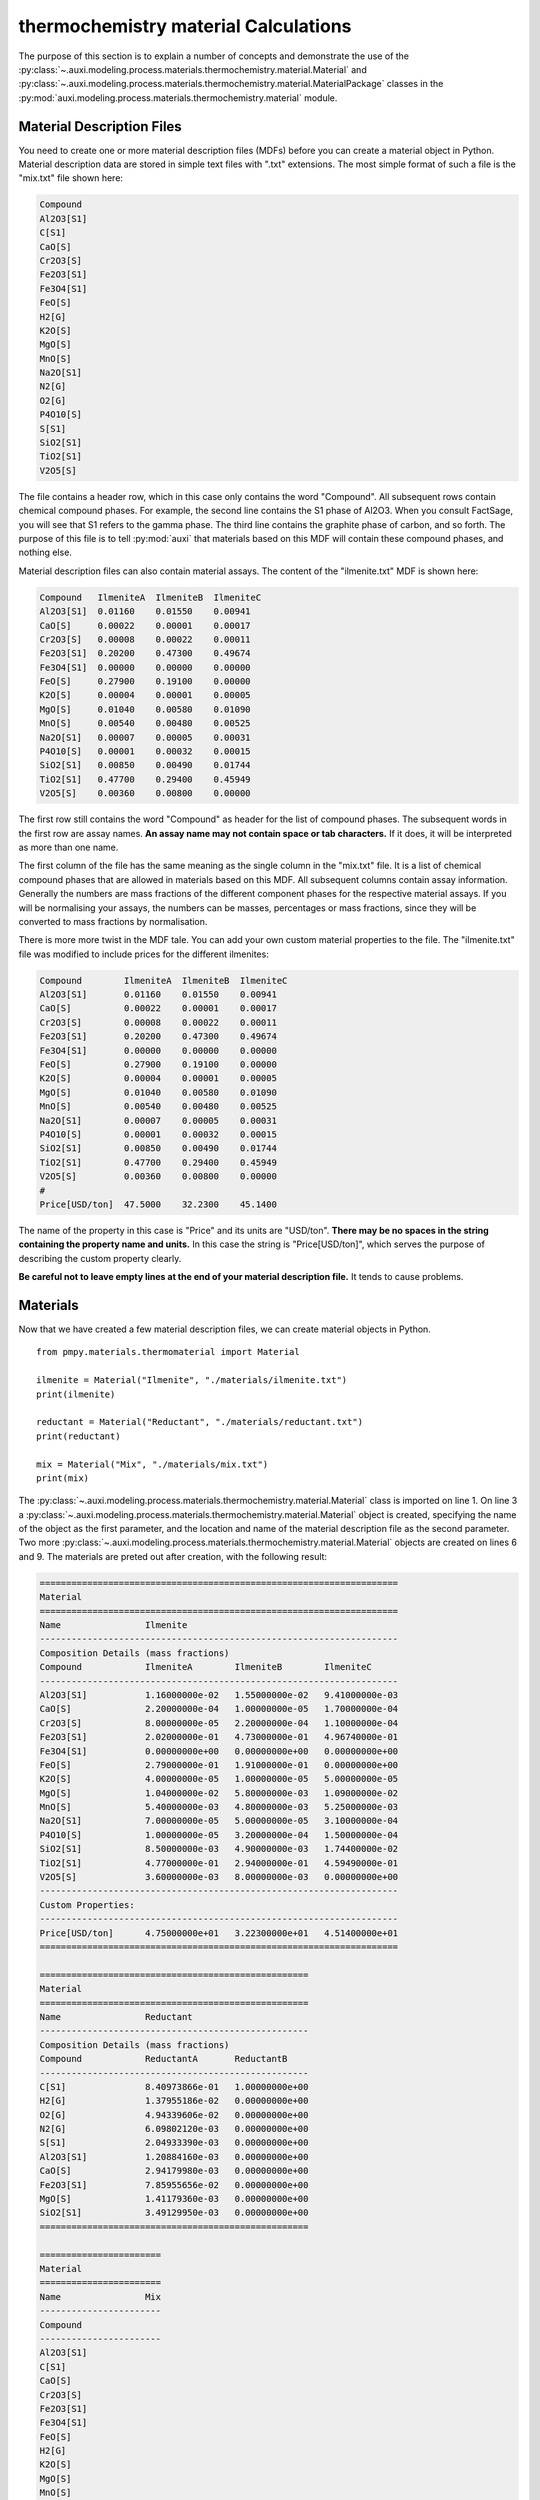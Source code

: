 .. highlight:: python
   :linenothreshold: 5

.. _section_thermochemistry_material_calculations:

thermochemistry material Calculations
*************************************
The purpose of this section is to explain a number of concepts and demonstrate the use of the :py:class:`~.auxi.modeling.process.materials.thermochemistry.material.Material` and :py:class:`~.auxi.modeling.process.materials.thermochemistry.material.MaterialPackage` classes in the :py:mod:`auxi.modeling.process.materials.thermochemistry.material` module.


Material Description Files
==========================
You need to create one or more material description files (MDFs) before you can create a material object in Python. Material description data are stored in simple text files with ".txt" extensions. The most simple format of such a file is the "mix.txt" file shown here:

.. code-block:: none

    Compound
    Al2O3[S1]
    C[S1]
    CaO[S]
    Cr2O3[S]
    Fe2O3[S1]
    Fe3O4[S1]
    FeO[S]
    H2[G]
    K2O[S]
    MgO[S]
    MnO[S]
    Na2O[S1]
    N2[G]
    O2[G]
    P4O10[S]
    S[S1]
    SiO2[S1]
    TiO2[S1]
    V2O5[S]

The file contains a header row, which in this case only contains the word "Compound". All subsequent rows contain chemical compound phases. For example, the second line contains the S1 phase of Al2O3. When you consult FactSage, you will see that S1 refers to the gamma phase. The third line contains the graphite phase of carbon, and so forth. The purpose of this file is to tell :py:mod:`auxi` that materials based on this MDF will contain these compound phases, and nothing else.

Material description files can also contain material assays. The content of the "ilmenite.txt" MDF is shown here:

.. code-block:: none

    Compound   IlmeniteA  IlmeniteB  IlmeniteC
    Al2O3[S1]  0.01160    0.01550    0.00941
    CaO[S]     0.00022    0.00001    0.00017
    Cr2O3[S]   0.00008    0.00022    0.00011
    Fe2O3[S1]  0.20200    0.47300    0.49674
    Fe3O4[S1]  0.00000    0.00000    0.00000
    FeO[S]     0.27900    0.19100    0.00000
    K2O[S]     0.00004    0.00001    0.00005
    MgO[S]     0.01040    0.00580    0.01090
    MnO[S]     0.00540    0.00480    0.00525
    Na2O[S1]   0.00007    0.00005    0.00031
    P4O10[S]   0.00001    0.00032    0.00015
    SiO2[S1]   0.00850    0.00490    0.01744
    TiO2[S1]   0.47700    0.29400    0.45949
    V2O5[S]    0.00360    0.00800    0.00000

The first row still contains the word "Compound" as header for the list of compound phases. The subsequent words in the first row are assay names. **An assay name may not contain space or tab characters.** If it does, it will be interpreted as more than one name.

The first column of the file has the same meaning as the single column in the "mix.txt" file. It is a list of chemical compound phases that are allowed in materials based on this MDF. All subsequent columns contain assay information. Generally the numbers are mass fractions of the different component phases for the respective material assays. If you will be normalising your assays, the numbers can be masses, percentages or mass fractions, since they will be converted to mass fractions by normalisation.

There is more more twist in the MDF tale. You can add your own custom material properties to the file. The "ilmenite.txt" file was modified to include prices for the different ilmenites:

.. code-block:: none

    Compound        IlmeniteA  IlmeniteB  IlmeniteC
    Al2O3[S1]       0.01160    0.01550    0.00941
    CaO[S]          0.00022    0.00001    0.00017
    Cr2O3[S]        0.00008    0.00022    0.00011
    Fe2O3[S1]       0.20200    0.47300    0.49674
    Fe3O4[S1]       0.00000    0.00000    0.00000
    FeO[S]          0.27900    0.19100    0.00000
    K2O[S]          0.00004    0.00001    0.00005
    MgO[S]          0.01040    0.00580    0.01090
    MnO[S]          0.00540    0.00480    0.00525
    Na2O[S1]        0.00007    0.00005    0.00031
    P4O10[S]        0.00001    0.00032    0.00015
    SiO2[S1]        0.00850    0.00490    0.01744
    TiO2[S1]        0.47700    0.29400    0.45949
    V2O5[S]         0.00360    0.00800    0.00000
    #
    Price[USD/ton]  47.5000    32.2300    45.1400

The name of the property in this case is "Price" and its units are "USD/ton". **There may be no spaces in the string containing the property name and units.** In this case the string is "Price[USD/ton]", which serves the purpose of describing the custom property clearly.

**Be careful not to leave empty lines at the end of your material description file.** It tends to cause problems.


Materials
=========
Now that we have created a few material description files, we can create material objects in Python.

::

    from pmpy.materials.thermomaterial import Material

    ilmenite = Material("Ilmenite", "./materials/ilmenite.txt")
    print(ilmenite)

    reductant = Material("Reductant", "./materials/reductant.txt")
    print(reductant)

    mix = Material("Mix", "./materials/mix.txt")
    print(mix)

The :py:class:`~.auxi.modeling.process.materials.thermochemistry.material.Material` class is imported on line 1. On line 3 a :py:class:`~.auxi.modeling.process.materials.thermochemistry.material.Material` object is created, specifying the name of the object as the first parameter, and the location and name of the material description file as the second parameter. Two more :py:class:`~.auxi.modeling.process.materials.thermochemistry.material.Material` objects are created on lines 6 and 9. The materials are preted out after creation, with the following result:

.. code-block:: none

    ====================================================================
    Material
    ====================================================================
    Name                Ilmenite
    --------------------------------------------------------------------
    Composition Details (mass fractions)
    Compound            IlmeniteA        IlmeniteB        IlmeniteC
    --------------------------------------------------------------------
    Al2O3[S1]           1.16000000e-02   1.55000000e-02   9.41000000e-03
    CaO[S]              2.20000000e-04   1.00000000e-05   1.70000000e-04
    Cr2O3[S]            8.00000000e-05   2.20000000e-04   1.10000000e-04
    Fe2O3[S1]           2.02000000e-01   4.73000000e-01   4.96740000e-01
    Fe3O4[S1]           0.00000000e+00   0.00000000e+00   0.00000000e+00
    FeO[S]              2.79000000e-01   1.91000000e-01   0.00000000e+00
    K2O[S]              4.00000000e-05   1.00000000e-05   5.00000000e-05
    MgO[S]              1.04000000e-02   5.80000000e-03   1.09000000e-02
    MnO[S]              5.40000000e-03   4.80000000e-03   5.25000000e-03
    Na2O[S1]            7.00000000e-05   5.00000000e-05   3.10000000e-04
    P4O10[S]            1.00000000e-05   3.20000000e-04   1.50000000e-04
    SiO2[S1]            8.50000000e-03   4.90000000e-03   1.74400000e-02
    TiO2[S1]            4.77000000e-01   2.94000000e-01   4.59490000e-01
    V2O5[S]             3.60000000e-03   8.00000000e-03   0.00000000e+00
    --------------------------------------------------------------------
    Custom Properties:
    --------------------------------------------------------------------
    Price[USD/ton]      4.75000000e+01   3.22300000e+01   4.51400000e+01
    ====================================================================

    ===================================================
    Material
    ===================================================
    Name                Reductant
    ---------------------------------------------------
    Composition Details (mass fractions)
    Compound            ReductantA       ReductantB
    ---------------------------------------------------
    C[S1]               8.40973866e-01   1.00000000e+00
    H2[G]               1.37955186e-02   0.00000000e+00
    O2[G]               4.94339606e-02   0.00000000e+00
    N2[G]               6.09802120e-03   0.00000000e+00
    S[S1]               2.04933390e-03   0.00000000e+00
    Al2O3[S1]           1.20884160e-03   0.00000000e+00
    CaO[S]              2.94179980e-03   0.00000000e+00
    Fe2O3[S1]           7.85955656e-02   0.00000000e+00
    MgO[S]              1.41179360e-03   0.00000000e+00
    SiO2[S1]            3.49129950e-03   0.00000000e+00
    ===================================================

    =======================
    Material
    =======================
    Name                Mix
    -----------------------
    Compound
    -----------------------
    Al2O3[S1]
    C[S1]
    CaO[S]
    Cr2O3[S]
    Fe2O3[S1]
    Fe3O4[S1]
    FeO[S]
    H2[G]
    K2O[S]
    MgO[S]
    MnO[S]
    Na2O[S1]
    N2[G]
    O2[G]
    P4O10[S]
    S[S1]
    SiO2[S1]
    TiO2[S1]
    V2O5[S]
    =======================

The material objects are now ready to create material packages.


Material Packages
=================

Creating Empty Packages
-----------------------
The simplest way to create material packages is to create empty ones.

::

    from auxi.modeling.process.materials.thermochemistry.material import Material

    ilmenite = Material("Ilmenite", "./materials/ilmenite.txt")
    reductant = Material("Reductant", "./materials/reductant.txt")
    mix = Material("Mix", "./materials/mix.txt")

    empty_ilmenite_package = ilmenite.create_package()
    print(empty_ilmenite_package)

    empty_reductant_package = reductant.create_package()
    print(empty_reductant_package)

    empty_mix_package = mix.create_package()
    print(empty_mix_package)

The empty packages are created by calling the "create_package" method of the :py:class:`~.auxi.modeling.process.materials.thermochemistry.material.Material` objects without passing any parameters.

.. code-block:: none

    ==================================================================
    MaterialPackage
    ==================================================================
    Material            Ilmenite
    Mass                 0.00000000e+00 kg
    Amount               0.00000000e+00 kmol
    Pressure             1.00000000e+00 atm
    Temperature          2.50000000e+01 °C
    Enthalpy             0.00000000e+00 kWh
    ------------------------------------------------------------------
    Compound Details
    Formula             Mass            Mass Fraction   Mole Fraction
    ------------------------------------------------------------------
    Al2O3[S1]           0.00000000e+00  0.00000000e+00  0.00000000e+00
    CaO[S]              0.00000000e+00  0.00000000e+00  0.00000000e+00
    Cr2O3[S]            0.00000000e+00  0.00000000e+00  0.00000000e+00
    Fe2O3[S1]           0.00000000e+00  0.00000000e+00  0.00000000e+00
    Fe3O4[S1]           0.00000000e+00  0.00000000e+00  0.00000000e+00
    FeO[S]              0.00000000e+00  0.00000000e+00  0.00000000e+00
    K2O[S]              0.00000000e+00  0.00000000e+00  0.00000000e+00
    MgO[S]              0.00000000e+00  0.00000000e+00  0.00000000e+00
    MnO[S]              0.00000000e+00  0.00000000e+00  0.00000000e+00
    Na2O[S1]            0.00000000e+00  0.00000000e+00  0.00000000e+00
    P4O10[S]            0.00000000e+00  0.00000000e+00  0.00000000e+00
    SiO2[S1]            0.00000000e+00  0.00000000e+00  0.00000000e+00
    TiO2[S1]            0.00000000e+00  0.00000000e+00  0.00000000e+00
    V2O5[S]             0.00000000e+00  0.00000000e+00  0.00000000e+00
    ==================================================================

    ==================================================================
    MaterialPackage
    ==================================================================
    Material            Reductant
    Mass                 0.00000000e+00 kg
    Amount               0.00000000e+00 kmol
    Pressure             1.00000000e+00 atm
    Temperature          2.50000000e+01 °C
    Enthalpy             0.00000000e+00 kWh
    ------------------------------------------------------------------
    Compound Details
    Formula             Mass            Mass Fraction   Mole Fraction
    ------------------------------------------------------------------
    C[S1]               0.00000000e+00  0.00000000e+00  0.00000000e+00
    H2[G]               0.00000000e+00  0.00000000e+00  0.00000000e+00
    O2[G]               0.00000000e+00  0.00000000e+00  0.00000000e+00
    N2[G]               0.00000000e+00  0.00000000e+00  0.00000000e+00
    S[S1]               0.00000000e+00  0.00000000e+00  0.00000000e+00
    Al2O3[S1]           0.00000000e+00  0.00000000e+00  0.00000000e+00
    CaO[S]              0.00000000e+00  0.00000000e+00  0.00000000e+00
    Fe2O3[S1]           0.00000000e+00  0.00000000e+00  0.00000000e+00
    MgO[S]              0.00000000e+00  0.00000000e+00  0.00000000e+00
    SiO2[S1]            0.00000000e+00  0.00000000e+00  0.00000000e+00
    ==================================================================

    ==================================================================
    MaterialPackage
    ==================================================================
    Material            Mix
    Mass                 0.00000000e+00 kg
    Amount               0.00000000e+00 kmol
    Pressure             1.00000000e+00 atm
    Temperature          2.50000000e+01 °C
    Enthalpy             0.00000000e+00 kWh
    ------------------------------------------------------------------
    Compound Details
    Formula             Mass            Mass Fraction   Mole Fraction
    ------------------------------------------------------------------
    Al2O3[S1]           0.00000000e+00  0.00000000e+00  0.00000000e+00
    C[S1]               0.00000000e+00  0.00000000e+00  0.00000000e+00
    CaO[S]              0.00000000e+00  0.00000000e+00  0.00000000e+00
    Cr2O3[S]            0.00000000e+00  0.00000000e+00  0.00000000e+00
    Fe2O3[S1]           0.00000000e+00  0.00000000e+00  0.00000000e+00
    Fe3O4[S1]           0.00000000e+00  0.00000000e+00  0.00000000e+00
    FeO[S]              0.00000000e+00  0.00000000e+00  0.00000000e+00
    H2[G]               0.00000000e+00  0.00000000e+00  0.00000000e+00
    K2O[S]              0.00000000e+00  0.00000000e+00  0.00000000e+00
    MgO[S]              0.00000000e+00  0.00000000e+00  0.00000000e+00
    MnO[S]              0.00000000e+00  0.00000000e+00  0.00000000e+00
    Na2O[S1]            0.00000000e+00  0.00000000e+00  0.00000000e+00
    N2[G]               0.00000000e+00  0.00000000e+00  0.00000000e+00
    O2[G]               0.00000000e+00  0.00000000e+00  0.00000000e+00
    P4O10[S]            0.00000000e+00  0.00000000e+00  0.00000000e+00
    S[S1]               0.00000000e+00  0.00000000e+00  0.00000000e+00
    SiO2[S1]            0.00000000e+00  0.00000000e+00  0.00000000e+00
    TiO2[S1]            0.00000000e+00  0.00000000e+00  0.00000000e+00
    V2O5[S]             0.00000000e+00  0.00000000e+00  0.00000000e+00
    ==================================================================


Creating Filled Packages
------------------------
It is just as easy to create packages that contain some mass. Let's do that with ilmenite.

::

    from auxi.modeling.process.materials.thermochemistry.material import Material

    ilmenite = Material("Ilmenite", "./materials/ilmenite.txt")
    reductant = Material("Reductant", "./materials/reductant.txt")
    mix = Material("Mix", "./materials/mix.txt")

    ilma_package = ilmenite.create_package("IlmeniteA", 300.0, 1.0, 25.0)
    print(ilma_package)

The parameters to the "create_package" method are:

1. material assay name, "IlmeniteA"
2. mass, 300 kg
3. pressure, 1 atm
4. temperature, 25 °C

We therefore created 300 kg based on the composition specified by the IlmeniteA assay, at 1 atm pressure and 25 °C temperature. The resulting package is shown here.

.. code-block:: none

    ==================================================================
    MaterialPackage
    ==================================================================
    Material            Ilmenite
    Mass                 3.00000000e+02 kg
    Amount               3.52817004e+00 kmol
    Pressure             1.00000000e+00 atm
    Temperature          2.50000000e+01 °C
    Enthalpy            -6.87812118e+02 kWh
    ------------------------------------------------------------------
    Compound Details
    Formula             Mass            Mass Fraction   Mole Fraction
    ------------------------------------------------------------------
    Al2O3[S1]           3.48725349e+00  1.16241783e-02  9.69390473e-03
    CaO[S]              6.61375661e-02  2.20458554e-04  3.34280337e-04
    Cr2O3[S]            2.40500241e-02  8.01667468e-05  4.48486990e-05
    Fe2O3[S1]           6.07263107e+01  2.02421036e-01  1.07784066e-01
    Fe3O4[S1]           0.00000000e+00  0.00000000e+00  0.00000000e+00
    FeO[S]              8.38744589e+01  2.79581530e-01  3.30892788e-01
    K2O[S]              1.20250120e-02  4.00833734e-05  3.61829148e-05
    MgO[S]              3.12650313e+00  1.04216771e-02  2.19865404e-02
    MnO[S]              1.62337662e+00  5.41125541e-03  6.48625791e-03
    Na2O[S1]            2.10437710e-02  7.01459035e-05  9.62343053e-05
    P4O10[S]            3.00625301e-03  1.00208434e-05  3.00142421e-06
    SiO2[S1]            2.55531506e+00  8.51771685e-03  1.20540764e-02
    TiO2[S1]            1.43398268e+02  4.77994228e-01  5.08901291e-01
    V2O5[S]             1.08225108e+00  3.60750361e-03  1.68652807e-03
    ==================================================================


Adding Material to a Package - Another Package
==============================================
Now we create another ilmenite package with a different composition, mass and temperature, and add it to the first:

::

    from auxi.modeling.process.materials.thermochemistry.material import Material

    ilmenite = Material("Ilmenite", "./materials/ilmenite.txt")
    reductant = Material("Reductant", "./materials/reductant.txt")
    mix = Material("Mix", "./materials/mix.txt")

    ilma_package = ilmenite.create_package("IlmeniteA", 300.0, 1.0, 25.0)
    ilmb_package = ilmenite.create_package("IlmeniteB", 500.0, 1.0, 750.0)

    ilma_package += ilmb_package
    print(ilma_package)
    print(ilmb_package)

This changes the original "ilma_package", but the second "ilmb_package" remains the same. This is quite a powerful action, since one line of code does all of the following:

* Calculate the total mass of each component by adding up the component masses from the two packages.
* Calculate the mass fraction of each compound.
* Calculate the mole fraction of each compound.
* Calculate the total amount (in kmol) of compounds in the package.
* Calculate the total enthalpy by adding up the enthalpies of the two original packages.
* Calculate the temperature of the new package.

The resulting two packages are shown below:

.. code-block:: none

    ==================================================================
    MaterialPackage
    ==================================================================
    Material            Ilmenite
    Mass                 8.00000000e+02 kg
    Amount               8.43715862e+00 kmol
    Pressure             1.00000000e+00 atm
    Temperature          4.88474167e+02 °C
    Enthalpy            -1.59326344e+03 kWh
    ------------------------------------------------------------------
    Compound Details
    Formula             Mass            Mass Fraction   Mole Fraction
    ------------------------------------------------------------------
    Al2O3[S1]           1.12558204e+01  1.40697755e-02  1.30841549e-02
    CaO[S]              7.11495448e-02  8.89369310e-05  1.50379294e-04
    Cr2O3[S]            1.34313554e-01  1.67891942e-04  1.04738770e-04
    Fe2O3[S1]           2.97792900e+02  3.72241125e-01  2.21026985e-01
    Fe3O4[S1]           0.00000000e+00  0.00000000e+00  0.00000000e+00
    FeO[S]              1.79603251e+02  2.24504063e-01  2.96295501e-01
    K2O[S]              1.70369907e-02  2.12962383e-05  2.14370100e-05
    MgO[S]              6.03345073e+00  7.54181341e-03  1.77425932e-02
    MnO[S]              4.02912637e+00  5.03640796e-03  6.73192250e-03
    Na2O[S1]            4.61036642e-02  5.76295802e-05  8.81647712e-05
    P4O10[S]            1.63389569e-01  2.04236961e-04  6.82149359e-05
    SiO2[S1]            5.01118458e+00  6.26398073e-03  9.88514810e-03
    TiO2[S1]            2.90750440e+02  3.63438050e-01  4.31482633e-01
    V2O5[S]             5.09183399e+00  6.36479248e-03  3.31812755e-03
    ==================================================================

    ==================================================================
    MaterialPackage
    ==================================================================
    Material            Ilmenite
    Mass                 5.00000000e+02 kg
    Amount               4.90898858e+00 kmol
    Pressure             1.00000000e+00 atm
    Temperature          7.50000000e+02 °C
    Enthalpy            -9.05451326e+02 kWh
    ------------------------------------------------------------------
    Compound Details
    Formula             Mass            Mass Fraction   Mole Fraction
    ------------------------------------------------------------------
    Al2O3[S1]           7.76856687e+00  1.55371337e-02  1.55207829e-02
    CaO[S]              5.01197863e-03  1.00239573e-05  1.82066196e-05
    Cr2O3[S]            1.10263530e-01  2.20527060e-04  1.47782739e-04
    Fe2O3[S1]           2.37066589e+02  4.74133178e-01  3.02416515e-01
    Fe3O4[S1]           0.00000000e+00  0.00000000e+00  0.00000000e+00
    FeO[S]              9.57287918e+01  1.91457584e-01  2.71429867e-01
    K2O[S]              5.01197863e-03  1.00239573e-05  1.08388880e-05
    MgO[S]              2.90694760e+00  5.81389521e-03  1.46923993e-02
    MnO[S]              2.40574974e+00  4.81149948e-03  6.90848565e-03
    Na2O[S1]            2.50598931e-02  5.01197863e-05  8.23650657e-05
    P4O10[S]            1.60383316e-01  3.20766632e-04  1.15084949e-04
    SiO2[S1]            2.45586953e+00  4.91173906e-03  8.32630400e-03
    TiO2[S1]            1.47352172e+02  2.94704343e-01  3.75840583e-01
    V2O5[S]             4.00958290e+00  8.01916581e-03  4.49078466e-03
    ==================================================================


Adding Material to a Package - A Compound Mass
==============================================
Sometimes you need to add material to a package, one compound at a time.

::

    from auxi.modeling.process.materials.thermochemistry.material import Material

    ilmenite = Material("Ilmenite", "./materials/ilmenite.txt")
    reductant = Material("Reductant", "./materials/reductant.txt")
    mix = Material("Mix", "./materials/mix.txt")

    ilma_package = ilmenite.create_package("IlmeniteA", 300.0, 1.0, 25.0)

    ilma_package += ("TiO2[S1]", 150.0)
    print(ilma_package)

This adds 150 kg of TiO2[S1] to ilma_package. The temperature of the added material is assumed to be the same as that of the original package, which means that ilma_package's temperature does not change. Here is the result:

.. code-block:: none

    ==================================================================
    MaterialPackage
    ==================================================================
    Material            Ilmenite
    Mass                 4.50000000e+02 kg
    Amount               5.40632064e+00 kmol
    Pressure             1.00000000e+00 atm
    Temperature          2.50000000e+01 °C
    Enthalpy            -1.18069622e+03 kWh
    ------------------------------------------------------------------
    Compound Details
    Formula             Mass            Mass Fraction   Mole Fraction
    ------------------------------------------------------------------
    Al2O3[S1]           3.48725349e+00  7.74945219e-03  6.32625154e-03
    CaO[S]              6.61375661e-02  1.46972369e-04  2.18151669e-04
    Cr2O3[S]            2.40500241e-02  5.34444979e-05  2.92683040e-05
    Fe2O3[S1]           6.07263107e+01  1.34947357e-01  7.03399852e-02
    Fe3O4[S1]           0.00000000e+00  0.00000000e+00  0.00000000e+00
    FeO[S]              8.38744589e+01  1.86387686e-01  2.15940951e-01
    K2O[S]              1.20250120e-02  2.67222489e-05  2.36130050e-05
    MgO[S]              3.12650313e+00  6.94778473e-03  1.43484374e-02
    MnO[S]              1.62337662e+00  3.60750361e-03  4.23293814e-03
    Na2O[S1]            2.10437710e-02  4.67639357e-05  6.28026001e-05
    P4O10[S]            3.00625301e-03  6.68056224e-06  1.95873232e-06
    SiO2[S1]            2.55531506e+00  5.67847790e-03  7.86650184e-03
    TiO2[S1]            2.93398268e+02  6.51996152e-01  6.79508511e-01
    V2O5[S]             1.08225108e+00  2.40500241e-03  1.10062984e-03
    ==================================================================


Adding Material to a Package - A Compound Mass with Specified Temperature
=========================================================================
We can also add a certain mass of a specified compound at a temperature different from the original package.

::

    from auxi.modeling.process.materials.thermochemistry.material import Material

    ilmenite = Material("Ilmenite", "./materials/ilmenite.txt")
    reductant = Material("Reductant", "./materials/reductant.txt")
    mix = Material("Mix", "./materials/mix.txt")

    ilma_package = ilmenite.create_package("IlmeniteA", 300.0, 1.0, 25.0)

    ilma_package += ("TiO2[S1]", 150.0, 1000.0)
    print(ilma_package)

This action calculates a new total mass, component masses, mass fractions and mole fractions, as well as a new enthalpy and temperature.

.. code-block:: none

    ==================================================================
    MaterialPackage
    ==================================================================
    Material            Ilmenite
    Mass                 4.50000000e+02 kg
    Amount               5.40632064e+00 kmol
    Pressure             1.00000000e+00 atm
    Temperature          3.84927151e+02 °C
    Enthalpy            -1.14449836e+03 kWh
    ------------------------------------------------------------------
    Compound Details
    Formula             Mass            Mass Fraction   Mole Fraction
    ------------------------------------------------------------------
    Al2O3[S1]           3.48725349e+00  7.74945219e-03  6.32625154e-03
    CaO[S]              6.61375661e-02  1.46972369e-04  2.18151669e-04
    Cr2O3[S]            2.40500241e-02  5.34444979e-05  2.92683040e-05
    Fe2O3[S1]           6.07263107e+01  1.34947357e-01  7.03399852e-02
    Fe3O4[S1]           0.00000000e+00  0.00000000e+00  0.00000000e+00
    FeO[S]              8.38744589e+01  1.86387686e-01  2.15940951e-01
    K2O[S]              1.20250120e-02  2.67222489e-05  2.36130050e-05
    MgO[S]              3.12650313e+00  6.94778473e-03  1.43484374e-02
    MnO[S]              1.62337662e+00  3.60750361e-03  4.23293814e-03
    Na2O[S1]            2.10437710e-02  4.67639357e-05  6.28026001e-05
    P4O10[S]            3.00625301e-03  6.68056224e-06  1.95873232e-06
    SiO2[S1]            2.55531506e+00  5.67847790e-03  7.86650184e-03
    TiO2[S1]            2.93398268e+02  6.51996152e-01  6.79508511e-01
    V2O5[S]             1.08225108e+00  2.40500241e-03  1.10062984e-03
    ==================================================================


Adding Packages of Different Materials Together
===============================================
We very often need to add packages from different materials together. For example, ilmenite and reductant can be added together so that reduction reactions can be modelled.

::

    from auxi.modeling.process.materials.thermochemistry.material import Material

    ilmenite = Material("Ilmenite", "./materials/ilmenite.txt")
    reductant = Material("Reductant", "./materials/reductant.txt")
    mix = Material("Mix", "./materials/mix.txt")

    ilma_package = ilmenite.create_package("IlmeniteA", 300.0, 1.0, 25.0)
    reda_package = reductant.create_package("ReductantA", 35.0, 1.0, 25.0)

    new_package = ilma_package + reda_package
    print(new_package)

This, however, does not work. See the last two lines of the error message below.

.. code-block:: none

    Traceback (most recent call last):
    File "test.py", line 10, in <module>
        new_package = ilma_package + reda_package
    File "thermochemistry.material.py", line 430, in __add__
        self.material.name + "'.")
    Exception: Packages of 'Reductant' cannot be added to packages of 'Ilmenite'.
        The compound 'C[S1]' was not found in 'Ilmenite'.

Let's try it by swopping the two material packages around.

::

    from auxi.modeling.process.materials.thermochemistry.material import Material

    ilmenite = Material("Ilmenite", "./materials/ilmenite.txt")
    reductant = Material("Reductant", "./materials/reductant.txt")
    mix = Material("Mix", "./materials/mix.txt")

    ilma_package = ilmenite.create_package("IlmeniteA", 300.0, 1.0, 25.0)
    reda_package = reductant.create_package("ReductantA", 35.0, 1.0, 25.0)

    new_package = reda_package + ilma_package
    print(new_package)


.. code-block:: none

    Traceback (most recent call last):
    File "test.py", line 10, in <module>
        new_package = reda_package + ilma_package
    File "thermochemistry.material.py", line 430, in __add__
        self.material.name + "'.")
    Exception: Packages of 'Ilmenite' cannot be added to packages of 'Reductant'.
        The compound 'Cr2O3[S]' was not found in 'Reductant'.

Still no luck. These packages cannot be added together because their materials are not compatible. We need to use an intermediate material package from a compatible material that will allow us to add ilmenite and reductant together. This is the purpose of the "mix" material that we created early on.

::

    from auxi.modeling.process.materials.thermochemistry.material import Material

    ilmenite = Material("Ilmenite", "./materials/ilmenite.txt")
    reductant = Material("Reductant", "./materials/reductant.txt")
    mix = Material("Mix", "./materials/mix.txt")

    ilma_package = ilmenite.create_package("IlmeniteA", 300.0, 1.0, 25.0)
    reda_package = reductant.create_package("ReductantA", 35.0, 1.0, 25.0)

    new_package = mix.create_package()
    new_package += ilma_package
    new_package += reda_package
    print(new_package)

Success at last! The mix material package is able to receive all the compound masses from both the ilmenite and reductant packages.

.. code-block:: none

    ==================================================================
    MaterialPackage
    ==================================================================
    Material            Mix
    Mass                 3.35000000e+02 kg
    Amount               6.30500835e+00 kmol
    Pressure             1.00000000e+00 atm
    Temperature          2.50000000e+01 °C
    Enthalpy            -6.92925041e+02 kWh
    ------------------------------------------------------------------
    Compound Details
    Formula             Mass            Mass Fraction   Mole Fraction
    ------------------------------------------------------------------
    Al2O3[S1]           3.52956294e+00  1.05360088e-02  5.49034965e-03
    C[S1]               2.94340853e+01  8.78629412e-02  3.88683906e-01
    CaO[S]              1.69100559e-01  5.04777788e-04  4.78268203e-04
    Cr2O3[S]            2.40500241e-02  7.17911166e-05  2.50965308e-05
    Fe2O3[S1]           6.34771555e+01  1.89484046e-01  6.30462073e-02
    Fe3O4[S1]           0.00000000e+00  0.00000000e+00  0.00000000e+00
    FeO[S]              8.38744589e+01  2.50371519e-01  1.85161693e-01
    H2[G]               4.82843151e-01  1.44132284e-03  3.79888138e-02
    K2O[S]              1.20250120e-02  3.58955583e-05  2.02473128e-05
    MgO[S]              3.17591590e+00  9.48034598e-03  1.24977222e-02
    MnO[S]              1.62337662e+00  4.84590037e-03  3.62959406e-03
    Na2O[S1]            2.10437710e-02  6.28172270e-05  5.38509982e-05
    N2[G]               2.13430742e-01  6.37106693e-04  1.20838199e-03
    O2[G]               1.73018862e+00  5.16474215e-03  8.57578913e-03
    P4O10[S]            3.00625301e-03  8.97388957e-06  1.67954337e-06
    S[S1]               7.17266865e-02  2.14109512e-04  3.54772799e-04
    SiO2[S1]            2.67751054e+00  7.99256877e-03  7.06780432e-03
    TiO2[S1]            1.43398268e+02  4.28054533e-01  2.84772072e-01
    V2O5[S]             1.08225108e+00  3.23060025e-03  9.43750984e-04
    ==================================================================


Adding Material Together - Package + Package
============================================
In the above three sections we demonstrated how material can be added to an existing package. Here we will add material together to create a new package.

::

    from auxi.modeling.process.materials.thermochemistry.material import Material

    ilmenite = Material("Ilmenite", "./materials/ilmenite.txt")
    reductant = Material("Reductant", "./materials/reductant.txt")
    mix = Material("Mix", "./materials/mix.txt")

    ilma_package = ilmenite.create_package("IlmeniteA", 300.0, 1.0, 25.0)
    ilmb_package = ilmenite.create_package("IlmeniteB", 500.0, 1.0, 750.0)

    new_package = ilma_package + ilmb_package
    print(new_package)

This action performs all the calculations to create a new package with properties based on the two original packages. Specifically note that the temperature was automatically calculated.

.. code-block:: none

    ==================================================================
    MaterialPackage
    ==================================================================
    Material            Ilmenite
    Mass                 8.00000000e+02 kg
    Amount               8.43715862e+00 kmol
    Pressure             1.00000000e+00 atm
    Temperature          4.88474167e+02 °C
    Enthalpy            -1.59326344e+03 kWh
    ------------------------------------------------------------------
    Compound Details
    Formula             Mass            Mass Fraction   Mole Fraction
    ------------------------------------------------------------------
    Al2O3[S1]           1.12558204e+01  1.40697755e-02  1.30841549e-02
    CaO[S]              7.11495448e-02  8.89369310e-05  1.50379294e-04
    Cr2O3[S]            1.34313554e-01  1.67891942e-04  1.04738770e-04
    Fe2O3[S1]           2.97792900e+02  3.72241125e-01  2.21026985e-01
    Fe3O4[S1]           0.00000000e+00  0.00000000e+00  0.00000000e+00
    FeO[S]              1.79603251e+02  2.24504063e-01  2.96295501e-01
    K2O[S]              1.70369907e-02  2.12962383e-05  2.14370100e-05
    MgO[S]              6.03345073e+00  7.54181341e-03  1.77425932e-02
    MnO[S]              4.02912637e+00  5.03640796e-03  6.73192250e-03
    Na2O[S1]            4.61036642e-02  5.76295802e-05  8.81647712e-05
    P4O10[S]            1.63389569e-01  2.04236961e-04  6.82149359e-05
    SiO2[S1]            5.01118458e+00  6.26398073e-03  9.88514810e-03
    TiO2[S1]            2.90750440e+02  3.63438050e-01  4.31482633e-01
    V2O5[S]             5.09183399e+00  6.36479248e-03  3.31812755e-03
    ==================================================================




Adding Material Together - Package + Compound Mass
==================================================
Now we add a package and specific mass of a compound together to produce a new package.

::

    from auxi.modeling.process.materials.thermochemistry.material import Material

    ilmenite = Material("Ilmenite", "./materials/ilmenite.txt")
    reductant = Material("Reductant", "./materials/reductant.txt")
    mix = Material("Mix", "./materials/mix.txt")

    ilma_package = ilmenite.create_package("IlmeniteA", 300.0, 1.0, 25.0)

    new_package = ilma_package + ("TiO2[S1]", 150.0)
    print(new_package)

The added compound mass is assumed to be at the same temperature as the original package. This results in the new package having the same temperature as the original package.

.. code-block:: none

    ==================================================================
    MaterialPackage
    ==================================================================
    Material            Ilmenite
    Mass                 4.50000000e+02 kg
    Amount               5.40632064e+00 kmol
    Pressure             1.00000000e+00 atm
    Temperature          2.50000000e+01 °C
    Enthalpy            -1.18069622e+03 kWh
    ------------------------------------------------------------------
    Compound Details
    Formula             Mass            Mass Fraction   Mole Fraction
    ------------------------------------------------------------------
    Al2O3[S1]           3.48725349e+00  7.74945219e-03  6.32625154e-03
    CaO[S]              6.61375661e-02  1.46972369e-04  2.18151669e-04
    Cr2O3[S]            2.40500241e-02  5.34444979e-05  2.92683040e-05
    Fe2O3[S1]           6.07263107e+01  1.34947357e-01  7.03399852e-02
    Fe3O4[S1]           0.00000000e+00  0.00000000e+00  0.00000000e+00
    FeO[S]              8.38744589e+01  1.86387686e-01  2.15940951e-01
    K2O[S]              1.20250120e-02  2.67222489e-05  2.36130050e-05
    MgO[S]              3.12650313e+00  6.94778473e-03  1.43484374e-02
    MnO[S]              1.62337662e+00  3.60750361e-03  4.23293814e-03
    Na2O[S1]            2.10437710e-02  4.67639357e-05  6.28026001e-05
    P4O10[S]            3.00625301e-03  6.68056224e-06  1.95873232e-06
    SiO2[S1]            2.55531506e+00  5.67847790e-03  7.86650184e-03
    TiO2[S1]            2.93398268e+02  6.51996152e-01  6.79508511e-01
    V2O5[S]             1.08225108e+00  2.40500241e-03  1.10062984e-03
    ==================================================================


Adding Material Together - Package + Compound Mass at Specified Temperature
===========================================================================
Now we add the same compound mass as in the previous section, but at a different temperature.

::

    from auxi.materials.thermochemistry.material import Material

    ilmenite = Material("Ilmenite", "./materials/ilmenite.txt")
    reductant = Material("Reductant", "./materials/reductant.txt")
    mix = Material("Mix", "./materials/mix.txt")

    ilma_package = ilmenite.create_package("IlmeniteA", 300.0, 1.0, 25.0)

    new_package = ilma_package + ("TiO2[S1]", 150.0, 1000.0)
    print(new_package)

The new package now has a different temperature, which is calculated based on the enthalpy of the original package and the enthalpy of the added compound mass.

.. code-block:: none

    ==================================================================
    MaterialPackage
    ==================================================================
    Material            Ilmenite
    Mass                 4.50000000e+02 kg
    Amount               5.40632064e+00 kmol
    Pressure             1.00000000e+00 atm
    Temperature          3.84927151e+02 °C
    Enthalpy            -1.14449836e+03 kWh
    ------------------------------------------------------------------
    Compound Details
    Formula             Mass            Mass Fraction   Mole Fraction
    ------------------------------------------------------------------
    Al2O3[S1]           3.48725349e+00  7.74945219e-03  6.32625154e-03
    CaO[S]              6.61375661e-02  1.46972369e-04  2.18151669e-04
    Cr2O3[S]            2.40500241e-02  5.34444979e-05  2.92683040e-05
    Fe2O3[S1]           6.07263107e+01  1.34947357e-01  7.03399852e-02
    Fe3O4[S1]           0.00000000e+00  0.00000000e+00  0.00000000e+00
    FeO[S]              8.38744589e+01  1.86387686e-01  2.15940951e-01
    K2O[S]              1.20250120e-02  2.67222489e-05  2.36130050e-05
    MgO[S]              3.12650313e+00  6.94778473e-03  1.43484374e-02
    MnO[S]              1.62337662e+00  3.60750361e-03  4.23293814e-03
    Na2O[S1]            2.10437710e-02  4.67639357e-05  6.28026001e-05
    P4O10[S]            3.00625301e-03  6.68056224e-06  1.95873232e-06
    SiO2[S1]            2.55531506e+00  5.67847790e-03  7.86650184e-03
    TiO2[S1]            2.93398268e+02  6.51996152e-01  6.79508511e-01
    V2O5[S]             1.08225108e+00  2.40500241e-03  1.10062984e-03
    ==================================================================


Extract Material from a Package - Mass
======================================
When we need to create a new package by extracting material from an existing material, we use the "extract" method. First of all we can simply specify the total mass to be extracted.

::

    from auxi.modeling.process.materials.thermochemistry.material import Material

    ilmenite = Material("Ilmenite", "./materials/ilmenite.txt")
    reductant = Material("Reductant", "./materials/reductant.txt")
    mix = Material("Mix", "./materials/mix.txt")

    ilma_package = ilmenite.create_package("IlmeniteA", 300.0, 1.0, 25.0)

    new_package = ilma_package.extract(75.0)
    print(ilma_package)
    print(new_package)

This removes 75 kg from the original package, and produces a new package of 75 kg. The new package has the same composition, temperature and pressure as the original one.

.. code-block:: none

    ==================================================================
    MaterialPackage
    ==================================================================
    Material            Ilmenite
    Mass                 2.25000000e+02 kg
    Amount               2.64612753e+00 kmol
    Pressure             1.00000000e+00 atm
    Temperature          2.50000000e+01 °C
    Enthalpy            -5.15859089e+02 kWh
    ------------------------------------------------------------------
    Compound Details
    Formula             Mass            Mass Fraction   Mole Fraction
    ------------------------------------------------------------------
    Al2O3[S1]           2.61544012e+00  1.16241783e-02  9.69390473e-03
    CaO[S]              4.96031746e-02  2.20458554e-04  3.34280337e-04
    Cr2O3[S]            1.80375180e-02  8.01667468e-05  4.48486990e-05
    Fe2O3[S1]           4.55447330e+01  2.02421036e-01  1.07784066e-01
    Fe3O4[S1]           0.00000000e+00  0.00000000e+00  0.00000000e+00
    FeO[S]              6.29058442e+01  2.79581530e-01  3.30892788e-01
    K2O[S]              9.01875902e-03  4.00833734e-05  3.61829148e-05
    MgO[S]              2.34487734e+00  1.04216771e-02  2.19865404e-02
    MnO[S]              1.21753247e+00  5.41125541e-03  6.48625791e-03
    Na2O[S1]            1.57828283e-02  7.01459035e-05  9.62343053e-05
    P4O10[S]            2.25468975e-03  1.00208434e-05  3.00142421e-06
    SiO2[S1]            1.91648629e+00  8.51771685e-03  1.20540764e-02
    TiO2[S1]            1.07548701e+02  4.77994228e-01  5.08901291e-01
    V2O5[S]             8.11688312e-01  3.60750361e-03  1.68652807e-03
    ==================================================================

    ==================================================================
    MaterialPackage
    ==================================================================
    Material            Ilmenite
    Mass                 7.50000000e+01 kg
    Amount               8.82042511e-01 kmol
    Pressure             1.00000000e+00 atm
    Temperature          2.50000000e+01 °C
    Enthalpy            -1.71953030e+02 kWh
    ------------------------------------------------------------------
    Compound Details
    Formula             Mass            Mass Fraction   Mole Fraction
    ------------------------------------------------------------------
    Al2O3[S1]           8.71813372e-01  1.16241783e-02  9.69390473e-03
    CaO[S]              1.65343915e-02  2.20458554e-04  3.34280337e-04
    Cr2O3[S]            6.01250601e-03  8.01667468e-05  4.48486990e-05
    Fe2O3[S1]           1.51815777e+01  2.02421036e-01  1.07784066e-01
    Fe3O4[S1]           0.00000000e+00  0.00000000e+00  0.00000000e+00
    FeO[S]              2.09686147e+01  2.79581530e-01  3.30892788e-01
    K2O[S]              3.00625301e-03  4.00833734e-05  3.61829148e-05
    MgO[S]              7.81625782e-01  1.04216771e-02  2.19865404e-02
    MnO[S]              4.05844156e-01  5.41125541e-03  6.48625791e-03
    Na2O[S1]            5.26094276e-03  7.01459035e-05  9.62343053e-05
    P4O10[S]            7.51563252e-04  1.00208434e-05  3.00142421e-06
    SiO2[S1]            6.38828764e-01  8.51771685e-03  1.20540764e-02
    TiO2[S1]            3.58495671e+01  4.77994228e-01  5.08901291e-01
    V2O5[S]             2.70562771e-01  3.60750361e-03  1.68652807e-03
    ==================================================================


Extract Material from a Package - Compound
==========================================
We can also extract all the mass of a single compound from an existing package into a new one.

::

    from auxi.modeling.process.materials.thermochemistry.material import Material

    ilmenite = Material("Ilmenite", "./materials/ilmenite.txt")
    reductant = Material("Reductant", "./materials/reductant.txt")
    mix = Material("Mix", "./materials/mix.txt")

    ilma_package = ilmenite.create_package("IlmeniteA", 300.0, 1.0, 25.0)

    new_package = ilma_package.extract("TiO2[S1]")
    print(ilma_package)
    print(new_package)

This modifies the original package's composition and enthalpy, and creates a new package of the same temperature consisting purely of the specified compound.

.. code-block:: none

    ==================================================================
    MaterialPackage
    ==================================================================
    Material            Ilmenite
    Mass                 1.56601732e+02 kg
    Amount               1.73267975e+00 kmol
    Pressure             1.00000000e+00 atm
    Temperature          2.50000000e+01 °C
    Enthalpy            -2.16620609e+02 kWh
    ------------------------------------------------------------------
    Compound Details
    Formula             Mass            Mass Fraction   Mole Fraction
    ------------------------------------------------------------------
    Al2O3[S1]           3.48725349e+00  2.22682946e-02  1.97392185e-02
    CaO[S]              6.61375661e-02  4.22329724e-04  6.80678509e-04
    Cr2O3[S]            2.40500241e-02  1.53574445e-04  9.13231864e-05
    Fe2O3[S1]           6.07263107e+01  3.87775474e-01  2.19475361e-01
    Fe3O4[S1]           0.00000000e+00  0.00000000e+00  0.00000000e+00
    FeO[S]              8.38744589e+01  5.35590878e-01  6.73780610e-01
    K2O[S]              1.20250120e-02  7.67872226e-05  7.36774791e-05
    MgO[S]              3.12650313e+00  1.99646779e-02  4.47701043e-02
    MnO[S]              1.62337662e+00  1.03662751e-02  1.32076460e-02
    Na2O[S1]            2.10437710e-02  1.34377640e-04  1.95957154e-04
    P4O10[S]            3.00625301e-03  1.91968057e-05  6.11165160e-06
    SiO2[S1]            2.55531506e+00  1.63172848e-02  2.45451193e-02
    TiO2[S1]            0.00000000e+00  0.00000000e+00  0.00000000e+00
    V2O5[S]             1.08225108e+00  6.91085003e-03  3.43419366e-03
    ==================================================================

    ==================================================================
    MaterialPackage
    ==================================================================
    Material            Ilmenite
    Mass                 1.43398268e+02 kg
    Amount               1.79549029e+00 kmol
    Pressure             1.00000000e+00 atm
    Temperature          2.50000000e+01 °C
    Enthalpy            -4.71191509e+02 kWh
    ------------------------------------------------------------------
    Compound Details
    Formula             Mass            Mass Fraction   Mole Fraction
    ------------------------------------------------------------------
    Al2O3[S1]           0.00000000e+00  0.00000000e+00  0.00000000e+00
    CaO[S]              0.00000000e+00  0.00000000e+00  0.00000000e+00
    Cr2O3[S]            0.00000000e+00  0.00000000e+00  0.00000000e+00
    Fe2O3[S1]           0.00000000e+00  0.00000000e+00  0.00000000e+00
    Fe3O4[S1]           0.00000000e+00  0.00000000e+00  0.00000000e+00
    FeO[S]              0.00000000e+00  0.00000000e+00  0.00000000e+00
    K2O[S]              0.00000000e+00  0.00000000e+00  0.00000000e+00
    MgO[S]              0.00000000e+00  0.00000000e+00  0.00000000e+00
    MnO[S]              0.00000000e+00  0.00000000e+00  0.00000000e+00
    Na2O[S1]            0.00000000e+00  0.00000000e+00  0.00000000e+00
    P4O10[S]            0.00000000e+00  0.00000000e+00  0.00000000e+00
    SiO2[S1]            0.00000000e+00  0.00000000e+00  0.00000000e+00
    TiO2[S1]            1.43398268e+02  1.00000000e+00  1.00000000e+00
    V2O5[S]             0.00000000e+00  0.00000000e+00  0.00000000e+00
    ==================================================================


Extract Material from a Package - Compound Mass
===============================================
We may not want to extract all the mass of a specific compound. In this case we can specify the mass to extract.

::

    from auxi.modeling.process.materials.thermochemistry.material import Material

    ilmenite = Material("Ilmenite", "./materials/ilmenite.txt")
    reductant = Material("Reductant", "./materials/reductant.txt")
    mix = Material("Mix", "./materials/mix.txt")

    ilma_package = ilmenite.create_package("IlmeniteA", 300.0, 1.0, 25.0)

    new_package = ilma_package.extract(("TiO2[S1]", 110.0))
    print(ilma_package)
    print(new_package)

The existing package is modified appropriately and a new package containing only the specified mass of the required compound is produced.

.. code-block:: none

    ==================================================================
    MaterialPackage
    ==================================================================
    Material            Ilmenite
    Mass                 1.90000000e+02 kg
    Amount               2.15085961e+00 kmol
    Pressure             1.00000000e+00 atm
    Temperature          2.50000000e+01 °C
    Enthalpy            -3.26363778e+02 kWh
    ------------------------------------------------------------------
    Compound Details
    Formula             Mass            Mass Fraction   Mole Fraction
    ------------------------------------------------------------------
    Al2O3[S1]           3.48725349e+00  1.83539657e-02  1.59014304e-02
    CaO[S]              6.61375661e-02  3.48092453e-04  5.48337915e-04
    Cr2O3[S]            2.40500241e-02  1.26579074e-04  7.35677195e-05
    Fe2O3[S1]           6.07263107e+01  3.19612162e-01  1.76803968e-01
    Fe3O4[S1]           0.00000000e+00  0.00000000e+00  0.00000000e+00
    FeO[S]              8.38744589e+01  4.41444520e-01  5.42781136e-01
    K2O[S]              1.20250120e-02  6.32895370e-05  5.93527704e-05
    MgO[S]              3.12650313e+00  1.64552796e-02  3.60656982e-02
    MnO[S]              1.62337662e+00  8.54408749e-03  1.06397557e-02
    Na2O[S1]            2.10437710e-02  1.10756690e-04  1.57858278e-04
    P4O10[S]            3.00625301e-03  1.58223842e-05  4.92339666e-06
    SiO2[S1]            2.55531506e+00  1.34490266e-02  1.97729462e-02
    TiO2[S1]            3.33982684e+01  1.75780360e-01  1.94424522e-01
    V2O5[S]             1.08225108e+00  5.69605833e-03  2.76650220e-03
    ==================================================================

    ==================================================================
    MaterialPackage
    ==================================================================
    Material            Ilmenite
    Mass                 1.10000000e+02 kg
    Amount               1.37731044e+00 kmol
    Pressure             1.00000000e+00 atm
    Temperature          2.50000000e+01 °C
    Enthalpy            -3.61448340e+02 kWh
    ------------------------------------------------------------------
    Compound Details
    Formula             Mass            Mass Fraction   Mole Fraction
    ------------------------------------------------------------------
    Al2O3[S1]           0.00000000e+00  0.00000000e+00  0.00000000e+00
    CaO[S]              0.00000000e+00  0.00000000e+00  0.00000000e+00
    Cr2O3[S]            0.00000000e+00  0.00000000e+00  0.00000000e+00
    Fe2O3[S1]           0.00000000e+00  0.00000000e+00  0.00000000e+00
    Fe3O4[S1]           0.00000000e+00  0.00000000e+00  0.00000000e+00
    FeO[S]              0.00000000e+00  0.00000000e+00  0.00000000e+00
    K2O[S]              0.00000000e+00  0.00000000e+00  0.00000000e+00
    MgO[S]              0.00000000e+00  0.00000000e+00  0.00000000e+00
    MnO[S]              0.00000000e+00  0.00000000e+00  0.00000000e+00
    Na2O[S1]            0.00000000e+00  0.00000000e+00  0.00000000e+00
    P4O10[S]            0.00000000e+00  0.00000000e+00  0.00000000e+00
    SiO2[S1]            0.00000000e+00  0.00000000e+00  0.00000000e+00
    TiO2[S1]            1.10000000e+02  1.00000000e+00  1.00000000e+00
    V2O5[S]             0.00000000e+00  0.00000000e+00  0.00000000e+00
    ==================================================================


Extract Material from a Package - Material
==========================================
We may need to extract all the compounds that appear in a specific material into a new package.

::

    from auxi.modeling.process.materials.thermochemistry.material import Material

    ilmenite = Material("Ilmenite", "./materials/ilmenite.txt")
    reductant = Material("Reductant", "./materials/reductant.txt")
    mix = Material("Mix", "./materials/mix.txt")

    ilma_package = ilmenite.create_package("IlmeniteA", 300.0, 1.0, 25.0)

    new_package = ilma_package.extract(reductant)
    print(ilma_package)
    print(new_package)

The existing package loses all the masses of components that appear in the specified material. The new package contains these masses and have the same temperature and pressure as the original material.

.. code-block:: none

    ==================================================================
    MaterialPackage
    ==================================================================
    Material            Ilmenite
    Mass                 2.30038480e+02 kg
    Amount               2.99240730e+00 kmol
    Pressure             1.00000000e+00 atm
    Temperature          2.50000000e+01 °C
    Enthalpy            -5.62518853e+02 kWh
    ------------------------------------------------------------------
    Compound Details
    Formula             Mass            Mass Fraction   Mole Fraction
    ------------------------------------------------------------------
    Al2O3[S1]           0.00000000e+00  0.00000000e+00  0.00000000e+00
    CaO[S]              0.00000000e+00  0.00000000e+00  0.00000000e+00
    Cr2O3[S]            2.40500241e-02  1.04547831e-04  5.28784420e-05
    Fe2O3[S1]           0.00000000e+00  0.00000000e+00  0.00000000e+00
    Fe3O4[S1]           0.00000000e+00  0.00000000e+00  0.00000000e+00
    FeO[S]              8.38744589e+01  3.64610559e-01  3.90136068e-01
    K2O[S]              1.20250120e-02  5.22739153e-05  4.26611298e-05
    MgO[S]              0.00000000e+00  0.00000000e+00  0.00000000e+00
    MnO[S]              1.62337662e+00  7.05697857e-03  7.64756215e-03
    Na2O[S1]            2.10437710e-02  9.14793518e-05  1.13464164e-04
    P4O10[S]            3.00625301e-03  1.30684788e-05  3.53880134e-06
    SiO2[S1]            0.00000000e+00  0.00000000e+00  0.00000000e+00
    TiO2[S1]            1.43398268e+02  6.23366440e-01  6.00015342e-01
    V2O5[S]             1.08225108e+00  4.70465238e-03  1.98848527e-03
    ==================================================================

    ==================================================================
    MaterialPackage
    ==================================================================
    Material            Reductant
    Mass                 6.99615200e+01 kg
    Amount               5.35762740e-01 kmol
    Pressure             1.00000000e+00 atm
    Temperature          2.50000000e+01 °C
    Enthalpy            -1.25293265e+02 kWh
    ------------------------------------------------------------------
    Compound Details
    Formula             Mass            Mass Fraction   Mole Fraction
    ------------------------------------------------------------------
    C[S1]               0.00000000e+00  0.00000000e+00  0.00000000e+00
    H2[G]               0.00000000e+00  0.00000000e+00  0.00000000e+00
    O2[G]               0.00000000e+00  0.00000000e+00  0.00000000e+00
    N2[G]               0.00000000e+00  0.00000000e+00  0.00000000e+00
    S[S1]               0.00000000e+00  0.00000000e+00  0.00000000e+00
    Al2O3[S1]           3.48725349e+00  4.98453077e-02  6.38374820e-02
    CaO[S]              6.61375661e-02  9.45342042e-04  2.20134358e-03
    Fe2O3[S1]           6.07263107e+01  8.67995875e-01  7.09792759e-01
    MgO[S]              3.12650313e+00  4.46888965e-02  1.44788444e-01
    SiO2[S1]            2.55531506e+00  3.65245789e-02  7.93799718e-02
    ==================================================================


Multiplying a Package by a Scalar
=================================
It may sometimes be useful to multiply a package by a scalar.

::

    from auxi.modeling.process.materials.thermochemistry.material import Material

    ilmenite = Material("Ilmenite", "./materials/ilmenite.txt")
    reductant = Material("Reductant", "./materials/reductant.txt")
    mix = Material("Mix", "./materials/mix.txt")

    ilma_package = ilmenite.create_package("IlmeniteA", 300.0, 1.0, 25.0)

    ilma_package *= 2.0
    print(ilma_package)

This doubles the package mass and enthalpy. Temperature, pressure and composition remain the same, since these are intensive properties.

.. code-block:: none

    ==================================================================
    MaterialPackage
    ==================================================================
    Material            Ilmenite
    Mass                 6.00000000e+02 kg
    Amount               7.05634009e+00 kmol
    Pressure             1.00000000e+00 atm
    Temperature          2.50000000e+01 °C
    Enthalpy            -1.37562424e+03 kWh
    ------------------------------------------------------------------
    Compound Details
    Formula             Mass            Mass Fraction   Mole Fraction
    ------------------------------------------------------------------
    Al2O3[S1]           6.97450697e+00  1.16241783e-02  9.69390473e-03
    CaO[S]              1.32275132e-01  2.20458554e-04  3.34280337e-04
    Cr2O3[S]            4.81000481e-02  8.01667468e-05  4.48486990e-05
    Fe2O3[S1]           1.21452621e+02  2.02421036e-01  1.07784066e-01
    Fe3O4[S1]           0.00000000e+00  0.00000000e+00  0.00000000e+00
    FeO[S]              1.67748918e+02  2.79581530e-01  3.30892788e-01
    K2O[S]              2.40500241e-02  4.00833734e-05  3.61829148e-05
    MgO[S]              6.25300625e+00  1.04216771e-02  2.19865404e-02
    MnO[S]              3.24675325e+00  5.41125541e-03  6.48625791e-03
    Na2O[S1]            4.20875421e-02  7.01459035e-05  9.62343053e-05
    P4O10[S]            6.01250601e-03  1.00208434e-05  3.00142421e-06
    SiO2[S1]            5.11063011e+00  8.51771685e-03  1.20540764e-02
    TiO2[S1]            2.86796537e+02  4.77994228e-01  5.08901291e-01
    V2O5[S]             2.16450216e+00  3.60750361e-03  1.68652807e-03
    ==================================================================


Setting Package Temperature
===========================
Using the "T" property of a :py:class:`~.auxi.modeling.process.materials.thermochemistry.material.MaterialPackage` object, it is easy to set the temperature of a package to a new value.

::

    from auxi.modeling.process.materials.thermochemistry.material import Material

    ilmenite = Material("Ilmenite", "./materials/ilmenite.txt")
    reductant = Material("Reductant", "./materials/reductant.txt")
    mix = Material("Mix", "./materials/mix.txt")

    ilma_package = ilmenite.create_package("IlmeniteA", 300.0, 1.0, 25.0)

    ilma_package.T = 1000.0
    print(ilma_package)

This results in the temperature to be updated, as well as the package's enthalpy.

.. code-block:: none

    ==================================================================
    MaterialPackage
    ==================================================================
    Material            Ilmenite
    Mass                 3.00000000e+02 kg
    Amount               3.52817004e+00 kmol
    Pressure             1.00000000e+00 atm
    Temperature          1.00000000e+03 °C
    Enthalpy            -6.18986580e+02 kWh
    ------------------------------------------------------------------
    Compound Details
    Formula             Mass            Mass Fraction   Mole Fraction
    ------------------------------------------------------------------
    Al2O3[S1]           3.48725349e+00  1.16241783e-02  9.69390473e-03
    CaO[S]              6.61375661e-02  2.20458554e-04  3.34280337e-04
    Cr2O3[S]            2.40500241e-02  8.01667468e-05  4.48486990e-05
    Fe2O3[S1]           6.07263107e+01  2.02421036e-01  1.07784066e-01
    Fe3O4[S1]           0.00000000e+00  0.00000000e+00  0.00000000e+00
    FeO[S]              8.38744589e+01  2.79581530e-01  3.30892788e-01
    K2O[S]              1.20250120e-02  4.00833734e-05  3.61829148e-05
    MgO[S]              3.12650313e+00  1.04216771e-02  2.19865404e-02
    MnO[S]              1.62337662e+00  5.41125541e-03  6.48625791e-03
    Na2O[S1]            2.10437710e-02  7.01459035e-05  9.62343053e-05
    P4O10[S]            3.00625301e-03  1.00208434e-05  3.00142421e-06
    SiO2[S1]            2.55531506e+00  8.51771685e-03  1.20540764e-02
    TiO2[S1]            1.43398268e+02  4.77994228e-01  5.08901291e-01
    V2O5[S]             1.08225108e+00  3.60750361e-03  1.68652807e-03
    ==================================================================


Setting Package Enthalpy
========================
We can use the "H" property of a :py:class:`~.auxi.modeling.process.materials.thermochemistry.material.MaterialPackage` object to add or subtract enthalpy, or to set it to a new value. This is very useful when building an energy balance.

::

    from auxi.modeling.process.materials.thermochemistry.material import Material

    ilmenite = Material("Ilmenite", "./materials/ilmenite.txt")
    reductant = Material("Reductant", "./materials/reductant.txt")
    mix = Material("Mix", "./materials/mix.txt")

    ilma_package = ilmenite.create_package("IlmeniteA", 300.0, 1.0, 25.0)

    ilma_package.H = ilma_package.H + 1.0
    print(ilma_package)

This updates the package's enthalpy and automatically re-calculates its temperature.

.. code-block:: none

    ==================================================================
    MaterialPackage
    ==================================================================
    Material            Ilmenite
    Mass                 3.00000000e+02 kg
    Amount               3.52817004e+00 kmol
    Pressure             1.00000000e+00 atm
    Temperature          4.22166385e+01 °C
    Enthalpy            -6.86812118e+02 kWh
    ------------------------------------------------------------------
    Compound Details
    Formula             Mass            Mass Fraction   Mole Fraction
    ------------------------------------------------------------------
    Al2O3[S1]           3.48725349e+00  1.16241783e-02  9.69390473e-03
    CaO[S]              6.61375661e-02  2.20458554e-04  3.34280337e-04
    Cr2O3[S]            2.40500241e-02  8.01667468e-05  4.48486990e-05
    Fe2O3[S1]           6.07263107e+01  2.02421036e-01  1.07784066e-01
    Fe3O4[S1]           0.00000000e+00  0.00000000e+00  0.00000000e+00
    FeO[S]              8.38744589e+01  2.79581530e-01  3.30892788e-01
    K2O[S]              1.20250120e-02  4.00833734e-05  3.61829148e-05
    MgO[S]              3.12650313e+00  1.04216771e-02  2.19865404e-02
    MnO[S]              1.62337662e+00  5.41125541e-03  6.48625791e-03
    Na2O[S1]            2.10437710e-02  7.01459035e-05  9.62343053e-05
    P4O10[S]            3.00625301e-03  1.00208434e-05  3.00142421e-06
    SiO2[S1]            2.55531506e+00  8.51771685e-03  1.20540764e-02
    TiO2[S1]            1.43398268e+02  4.77994228e-01  5.08901291e-01
    V2O5[S]             1.08225108e+00  3.60750361e-03  1.68652807e-03
    ==================================================================
